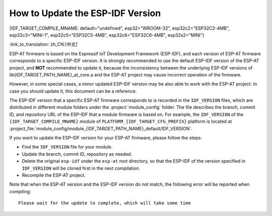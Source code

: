 How to Update the ESP-IDF Version
=================================

{IDF_TARGET_COMPILE_MNAME: default="undefined", esp32="WROOM-32", esp32c2="ESP32C2-4MB", esp32c3="MINI-1", esp32c5="ESP32C5-4MB", esp32c6="ESP32C6-4MB", esp32s2="MINI"}

:link_to_translation:`zh_CN:[中文]`

ESP-AT firmware is based on the Espressif IoT Development Framework (ESP-IDF), and each version of ESP-AT firmware corresponds to a specific ESP-IDF version. It is strongly recommended to use the default ESP-IDF version of the ESP-AT project, and **NOT** recommended to update it, because the inconsistency between the underlying ESP-IDF versions of lib{IDF_TARGET_PATH_NAME}_at_core.a and the ESP-AT project may cause incorrect operation of the firmware.

However, in some special cases, a minor updated ESP-IDF version may be also able to work with the ESP-AT project. In case you should update it, this document can be a reference.

The ESP-IDF version that a specific ESP-AT firmware corresponds to is recorded in the ``IDF_VERSION`` files, which are distributed in different module folders under the :project:`module_config` folder. The file describes the branch, commit ID, and repository URL of the ESP-IDF that a module firmware is based on. For example, the ``IDF_VERSION`` of the ``{IDF_TARGET_COMPILE_MNAME}`` module of ``PLATFORM_{IDF_TARGET_CFG_PREFIX}`` platform is located at :project_file:`module_config/module_{IDF_TARGET_PATH_NAME}_default/IDF_VERSION`.

If you want to update the ESP-IDF version for your ESP-AT firmware, please follow the steps:

- Find the ``IDF_VERSION`` file for your module.
- Update the branch, commit ID, repository as needed.
- Delete the original ``esp-idf`` under the ``esp-at`` root directory, so that the ESP-IDF of the version specified in ``IDF_VERSION`` will be cloned first in the next compilation.
- Recompile the ESP-AT project.

Note that when the ESP-AT version and the ESP-IDF version do not match, the following error will be reported when compiling:

::

    Please wait for the update to complete, which will take some time
